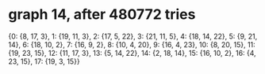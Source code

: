 * graph 14, after 480772 tries

{0: {8, 17, 3}, 1: {19, 11, 3}, 2: {17, 5, 22}, 3: {21, 11, 5}, 4: {18, 14, 22}, 5: {9, 21, 14}, 6: {18, 10, 2}, 7: {16, 9, 2}, 8: {10, 4, 20}, 9: {16, 4, 23}, 10: {8, 20, 15}, 11: {19, 23, 15}, 12: {11, 17, 3}, 13: {5, 14, 22}, 14: {2, 18, 14}, 15: {16, 10, 2}, 16: {4, 23, 15}, 17: {19, 3, 15}}


